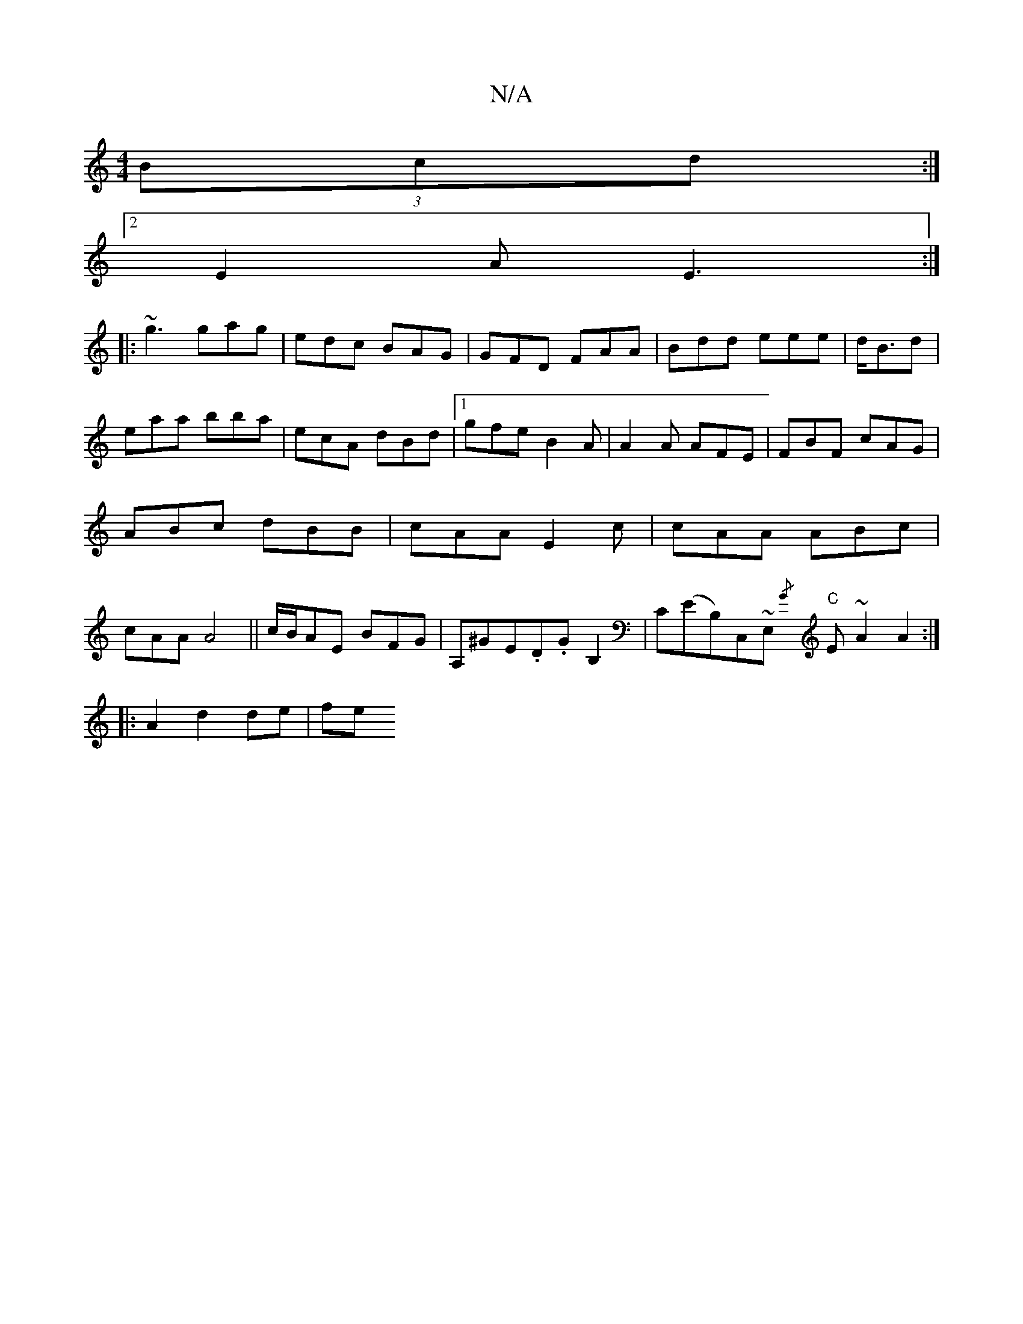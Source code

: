 X:1
T:N/A
M:4/4
R:N/A
K:Cmajor
(3Bcd:| 
[2 E2A E3:|
|:~g3 gag|edc BAG|GFD FAA|Bdd eee|d<Bd|eaa bba|ecA dBd|1 gfe B2A|A2A AFE|FBF cAG|ABc dBB|cAA E2c|cAA ABc|cAA A4||c/B/AE BFG|A,^GE.D.GB,2|C(ErB,)C,~E, "C"{/G}E ~A2 A2:|
|:A2d2de|fe